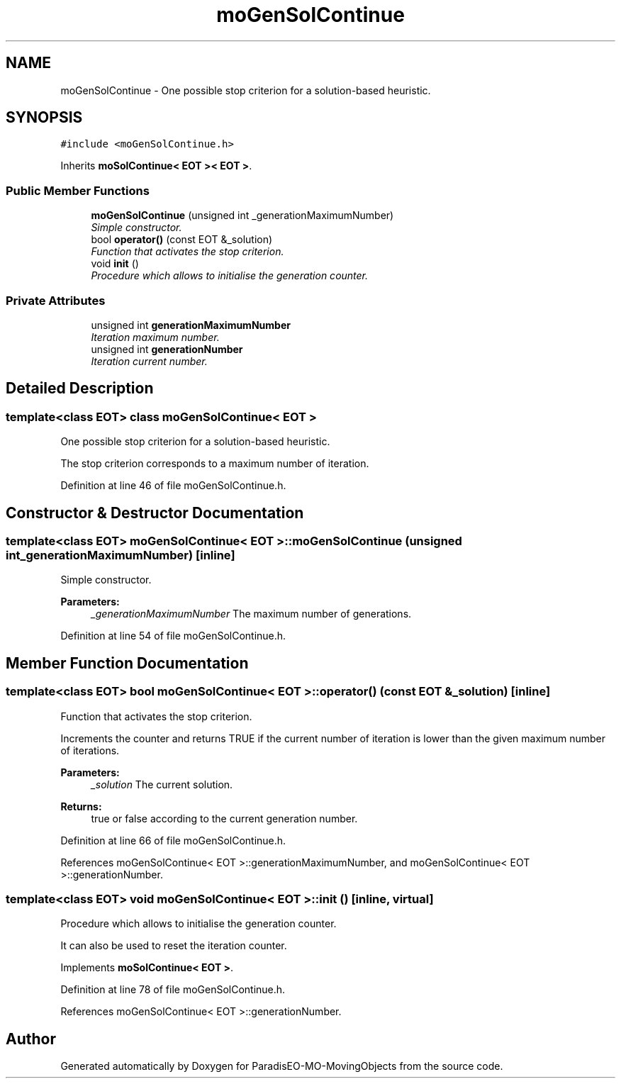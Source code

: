 .TH "moGenSolContinue" 3 "29 Feb 2008" "Version 1.1" "ParadisEO-MO-MovingObjects" \" -*- nroff -*-
.ad l
.nh
.SH NAME
moGenSolContinue \- One possible stop criterion for a solution-based heuristic.  

.PP
.SH SYNOPSIS
.br
.PP
\fC#include <moGenSolContinue.h>\fP
.PP
Inherits \fBmoSolContinue< EOT >< EOT >\fP.
.PP
.SS "Public Member Functions"

.in +1c
.ti -1c
.RI "\fBmoGenSolContinue\fP (unsigned int _generationMaximumNumber)"
.br
.RI "\fISimple constructor. \fP"
.ti -1c
.RI "bool \fBoperator()\fP (const EOT &_solution)"
.br
.RI "\fIFunction that activates the stop criterion. \fP"
.ti -1c
.RI "void \fBinit\fP ()"
.br
.RI "\fIProcedure which allows to initialise the generation counter. \fP"
.in -1c
.SS "Private Attributes"

.in +1c
.ti -1c
.RI "unsigned int \fBgenerationMaximumNumber\fP"
.br
.RI "\fIIteration maximum number. \fP"
.ti -1c
.RI "unsigned int \fBgenerationNumber\fP"
.br
.RI "\fIIteration current number. \fP"
.in -1c
.SH "Detailed Description"
.PP 

.SS "template<class EOT> class moGenSolContinue< EOT >"
One possible stop criterion for a solution-based heuristic. 

The stop criterion corresponds to a maximum number of iteration. 
.PP
Definition at line 46 of file moGenSolContinue.h.
.SH "Constructor & Destructor Documentation"
.PP 
.SS "template<class EOT> \fBmoGenSolContinue\fP< EOT >::\fBmoGenSolContinue\fP (unsigned int _generationMaximumNumber)\fC [inline]\fP"
.PP
Simple constructor. 
.PP
\fBParameters:\fP
.RS 4
\fI_generationMaximumNumber\fP The maximum number of generations. 
.RE
.PP

.PP
Definition at line 54 of file moGenSolContinue.h.
.SH "Member Function Documentation"
.PP 
.SS "template<class EOT> bool \fBmoGenSolContinue\fP< EOT >::operator() (const EOT & _solution)\fC [inline]\fP"
.PP
Function that activates the stop criterion. 
.PP
Increments the counter and returns TRUE if the current number of iteration is lower than the given maximum number of iterations.
.PP
\fBParameters:\fP
.RS 4
\fI_solution\fP The current solution. 
.RE
.PP
\fBReturns:\fP
.RS 4
true or false according to the current generation number. 
.RE
.PP

.PP
Definition at line 66 of file moGenSolContinue.h.
.PP
References moGenSolContinue< EOT >::generationMaximumNumber, and moGenSolContinue< EOT >::generationNumber.
.SS "template<class EOT> void \fBmoGenSolContinue\fP< EOT >::init ()\fC [inline, virtual]\fP"
.PP
Procedure which allows to initialise the generation counter. 
.PP
It can also be used to reset the iteration counter. 
.PP
Implements \fBmoSolContinue< EOT >\fP.
.PP
Definition at line 78 of file moGenSolContinue.h.
.PP
References moGenSolContinue< EOT >::generationNumber.

.SH "Author"
.PP 
Generated automatically by Doxygen for ParadisEO-MO-MovingObjects from the source code.
